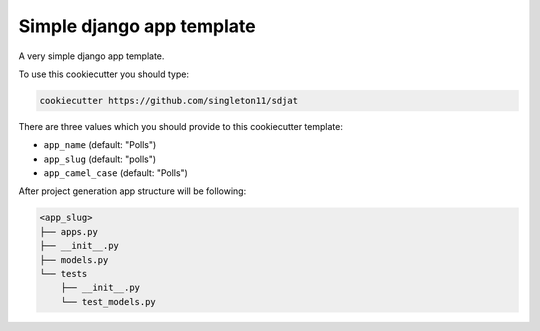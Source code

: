 Simple django app template
==========================

A very simple django app template.

To use this cookiecutter you should type:

.. code-block:: bash

    cookiecutter https://github.com/singleton11/sdjat

There are three values which you should provide to this cookiecutter template:

- ``app_name`` (default: "Polls")
- ``app_slug`` (default: "polls")
- ``app_camel_case`` (default: "Polls")

After project generation app structure will be following:


.. code-block:: bash

    <app_slug>
    ├── apps.py
    ├── __init__.py
    ├── models.py
    └── tests
        ├── __init__.py
        └── test_models.py
